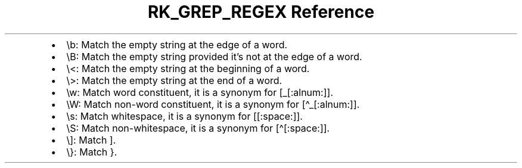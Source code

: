.\" Automatically generated by Pandoc 3.6
.\"
.TH "RK_GREP_REGEX Reference" "" "" ""
.IP \[bu] 2
\f[CR]\[rs]b\f[R]: Match the empty string at the edge of a word.
.IP \[bu] 2
\f[CR]\[rs]B\f[R]: Match the empty string provided it\[cq]s not at the
edge of a word.
.IP \[bu] 2
\f[CR]\[rs]<\f[R]: Match the empty string at the beginning of a word.
.IP \[bu] 2
\f[CR]\[rs]>\f[R]: Match the empty string at the end of a word.
.IP \[bu] 2
\f[CR]\[rs]w\f[R]: Match word constituent, it is a synonym for
\f[CR][_[:alnum:]]\f[R].
.IP \[bu] 2
\f[CR]\[rs]W\f[R]: Match non\-word constituent, it is a synonym for
\f[CR][\[ha]_[:alnum:]]\f[R].
.IP \[bu] 2
\f[CR]\[rs]s\f[R]: Match whitespace, it is a synonym for
\f[CR][[:space:]]\f[R].
.IP \[bu] 2
\f[CR]\[rs]S\f[R]: Match non\-whitespace, it is a synonym for
\f[CR][\[ha][:space:]]\f[R].
.IP \[bu] 2
\f[CR]\[rs]]\f[R]: Match \f[CR]]\f[R].
.IP \[bu] 2
\f[CR]\[rs]}\f[R]: Match \f[CR]}\f[R].
